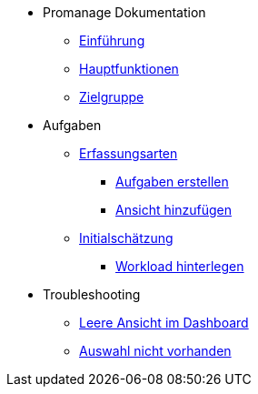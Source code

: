 * Promanage Dokumentation
** xref:_was_ist_promanage[Einführung]
** xref:_was_kann_promanage[Hauptfunktionen]
** xref:fuer_wen_ist_ProManage.adoc[Zielgruppe]

* Aufgaben
** xref:_erfassungsarten[Erfassungsarten]
*** xref:Aufgabe erstellen[Aufgaben erstellen]
*** xref:_ansicht_hinzufügen[Ansicht hinzufügen]
** xref:_initialschätzung_setzen[Initialschätzung]
*** xref:_workload_hinterlegen[Workload hinterlegen]

* Troubleshooting
** xref:Leere Ansicht im Dashboard[Leere Ansicht im Dashboard]
** xref:Auswahl nicht vorhanden[Auswahl nicht vorhanden]





